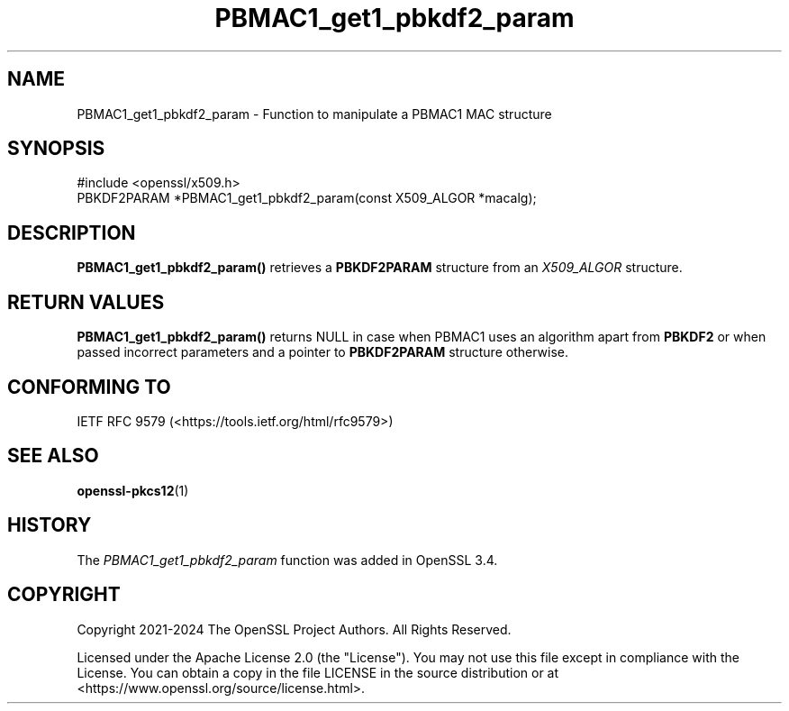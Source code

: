 .\"	$NetBSD: PBMAC1_get1_pbkdf2_param.3,v 1.1 2025/07/17 14:25:55 christos Exp $
.\"
.\" -*- mode: troff; coding: utf-8 -*-
.\" Automatically generated by Pod::Man v6.0.2 (Pod::Simple 3.45)
.\"
.\" Standard preamble:
.\" ========================================================================
.de Sp \" Vertical space (when we can't use .PP)
.if t .sp .5v
.if n .sp
..
.de Vb \" Begin verbatim text
.ft CW
.nf
.ne \\$1
..
.de Ve \" End verbatim text
.ft R
.fi
..
.\" \*(C` and \*(C' are quotes in nroff, nothing in troff, for use with C<>.
.ie n \{\
.    ds C` ""
.    ds C' ""
'br\}
.el\{\
.    ds C`
.    ds C'
'br\}
.\"
.\" Escape single quotes in literal strings from groff's Unicode transform.
.ie \n(.g .ds Aq \(aq
.el       .ds Aq '
.\"
.\" If the F register is >0, we'll generate index entries on stderr for
.\" titles (.TH), headers (.SH), subsections (.SS), items (.Ip), and index
.\" entries marked with X<> in POD.  Of course, you'll have to process the
.\" output yourself in some meaningful fashion.
.\"
.\" Avoid warning from groff about undefined register 'F'.
.de IX
..
.nr rF 0
.if \n(.g .if rF .nr rF 1
.if (\n(rF:(\n(.g==0)) \{\
.    if \nF \{\
.        de IX
.        tm Index:\\$1\t\\n%\t"\\$2"
..
.        if !\nF==2 \{\
.            nr % 0
.            nr F 2
.        \}
.    \}
.\}
.rr rF
.\"
.\" Required to disable full justification in groff 1.23.0.
.if n .ds AD l
.\" ========================================================================
.\"
.IX Title "PBMAC1_get1_pbkdf2_param 3"
.TH PBMAC1_get1_pbkdf2_param 3 2025-07-01 3.5.1 OpenSSL
.\" For nroff, turn off justification.  Always turn off hyphenation; it makes
.\" way too many mistakes in technical documents.
.if n .ad l
.nh
.SH NAME
PBMAC1_get1_pbkdf2_param \- Function to manipulate a PBMAC1
MAC structure
.SH SYNOPSIS
.IX Header "SYNOPSIS"
.Vb 1
\& #include <openssl/x509.h>
\&
\& PBKDF2PARAM *PBMAC1_get1_pbkdf2_param(const X509_ALGOR *macalg);
.Ve
.SH DESCRIPTION
.IX Header "DESCRIPTION"
\&\fBPBMAC1_get1_pbkdf2_param()\fR retrieves a \fBPBKDF2PARAM\fR structure from an
\&\fIX509_ALGOR\fR structure.
.SH "RETURN VALUES"
.IX Header "RETURN VALUES"
\&\fBPBMAC1_get1_pbkdf2_param()\fR returns NULL in case when PBMAC1 uses an algorithm
apart from \fBPBKDF2\fR or when passed incorrect parameters and a pointer to
\&\fBPBKDF2PARAM\fR structure otherwise.
.SH "CONFORMING TO"
.IX Header "CONFORMING TO"
IETF RFC 9579 (<https://tools.ietf.org/html/rfc9579>)
.SH "SEE ALSO"
.IX Header "SEE ALSO"
\&\fBopenssl\-pkcs12\fR\|(1)
.SH HISTORY
.IX Header "HISTORY"
The \fIPBMAC1_get1_pbkdf2_param\fR function was added in OpenSSL 3.4.
.SH COPYRIGHT
.IX Header "COPYRIGHT"
Copyright 2021\-2024 The OpenSSL Project Authors. All Rights Reserved.
.PP
Licensed under the Apache License 2.0 (the "License").  You may not use
this file except in compliance with the License.  You can obtain a copy
in the file LICENSE in the source distribution or at
<https://www.openssl.org/source/license.html>.

